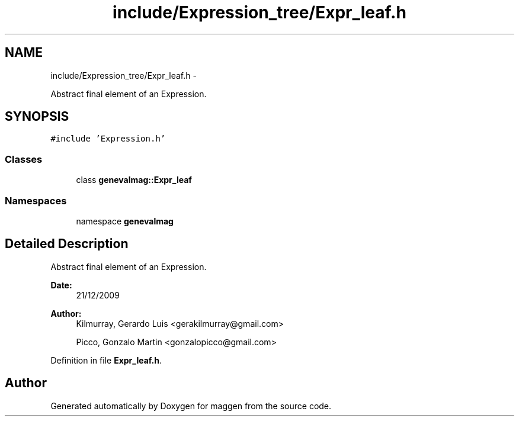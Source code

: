 .TH "include/Expression_tree/Expr_leaf.h" 3 "4 Sep 2010" "Version 1.0" "maggen" \" -*- nroff -*-
.ad l
.nh
.SH NAME
include/Expression_tree/Expr_leaf.h \- 
.PP
Abstract final element of an Expression.  

.SH SYNOPSIS
.br
.PP
\fC#include 'Expression.h'\fP
.br

.SS "Classes"

.in +1c
.ti -1c
.RI "class \fBgenevalmag::Expr_leaf\fP"
.br
.in -1c
.SS "Namespaces"

.in +1c
.ti -1c
.RI "namespace \fBgenevalmag\fP"
.br
.in -1c
.SH "Detailed Description"
.PP 
Abstract final element of an Expression. 

\fBDate:\fP
.RS 4
21/12/2009 
.RE
.PP
\fBAuthor:\fP
.RS 4
Kilmurray, Gerardo Luis <gerakilmurray@gmail.com> 
.PP
Picco, Gonzalo Martin <gonzalopicco@gmail.com> 
.RE
.PP

.PP
Definition in file \fBExpr_leaf.h\fP.
.SH "Author"
.PP 
Generated automatically by Doxygen for maggen from the source code.
